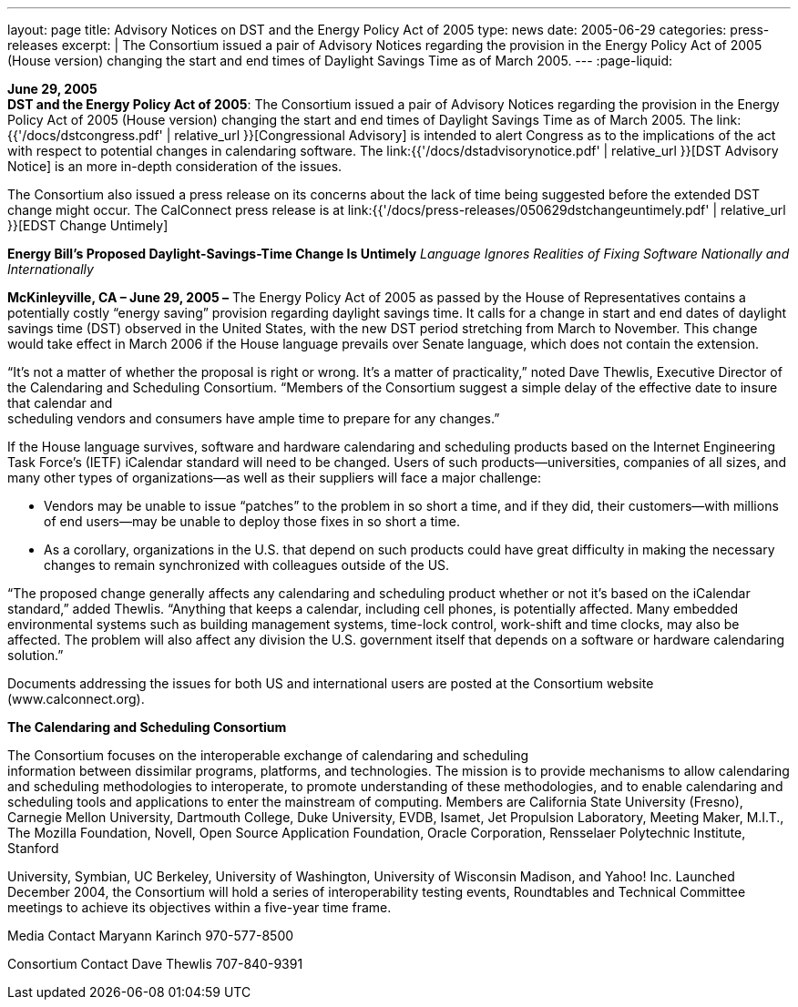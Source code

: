 ---
layout: page
title:  Advisory Notices on DST and the Energy Policy Act of 2005
type: news
date: 2005-06-29
categories: press-releases
excerpt: |
  The Consortium issued a pair of Advisory Notices regarding the provision in
  the Energy Policy Act of 2005 (House version) changing the start and end times
  of Daylight Savings Time as of March 2005.
---
:page-liquid:

*June 29, 2005* +
*DST and the Energy Policy Act of 2005*: The Consortium issued a pair of
Advisory Notices regarding the provision in the Energy Policy Act of
2005 (House version) changing the start and end times of Daylight
Savings Time as of March 2005. The
link:{{'/docs/dstcongress.pdf' | relative_url }}[Congressional Advisory] is
intended to alert Congress as to the implications of the act with
respect to potential changes in calendaring software. The
link:{{'/docs/dstadvisorynotice.pdf' | relative_url }}[DST Advisory Notice] is an
more in-depth consideration of the issues.

The Consortium also issued a press release on its concerns about the
lack of time being suggested before the extended DST change might occur.
The CalConnect press release is at
link:{{'/docs/press-releases/050629dstchangeuntimely.pdf' | relative_url }}[EDST Change
Untimely]

*Energy Bill’s Proposed Daylight-Savings-Time Change Is Untimely*
_Language Ignores Realities of Fixing Software Nationally and
Internationally_

*McKinleyville, CA – June 29, 2005 –* The Energy Policy Act of 2005 as
passed by the House of Representatives contains a potentially costly
“energy saving” provision regarding daylight savings time. It calls for
a change in start and end dates of daylight savings time (DST) observed
in the United States, with the new DST period stretching from March to
November. This change would take effect in March 2006 if the House
language prevails over Senate language, which does not contain the
extension.

“It’s not a matter of whether the proposal is right or wrong. It’s a
matter of practicality,” noted Dave Thewlis, Executive Director of the
Calendaring and Scheduling Consortium. “Members of the Consortium
suggest a simple delay of the effective date to insure that calendar
and +
scheduling vendors and consumers have ample time to prepare for any
changes.”

If the House language survives, software and hardware calendaring and
scheduling products based on the Internet Engineering Task Force’s
(IETF) iCalendar standard will need to be changed. Users of such
products—universities, companies of all sizes, and many other types of
organizations—as well as their suppliers will face a major challenge:

• Vendors may be unable to issue “patches” to the problem in so short a
time, and if they did, their customers—with millions of end users—may be
unable to deploy those fixes in so short a time.

• As a corollary, organizations in the U.S. that depend on such products
could have great difficulty in making the necessary changes to remain
synchronized with colleagues outside of the US.

“The proposed change generally affects any calendaring and scheduling
product whether or not it’s based on the iCalendar standard,” added
Thewlis. “Anything that keeps a calendar, including cell phones, is
potentially affected. Many embedded environmental systems such as
building management systems, time-lock control, work-shift and time
clocks, may also be affected. The problem will also affect any division
the U.S. government itself that depends on a software or hardware
calendaring solution.”

Documents addressing the issues for both US and international users are
posted at the Consortium website ([.underline]#www.calconnect.org#).

*The Calendaring and Scheduling Consortium*

The Consortium focuses on the interoperable exchange of calendaring and
scheduling +
information between dissimilar programs, platforms, and technologies.
The mission is to provide mechanisms to allow calendaring and scheduling
methodologies to interoperate, to promote understanding of these
methodologies, and to enable calendaring and scheduling tools and
applications to enter the mainstream of computing. Members are
California State University (Fresno), Carnegie Mellon University,
Dartmouth College, Duke University, EVDB, Isamet, Jet Propulsion
Laboratory, Meeting Maker, M.I.T., The Mozilla Foundation, Novell, Open
Source Application Foundation, Oracle Corporation, Rensselaer
Polytechnic Institute, Stanford +

University, Symbian, UC Berkeley, University of Washington, University of Wisconsin
Madison, and Yahoo! Inc. Launched December 2004, the Consortium will hold a series of
interoperability testing events, Roundtables and Technical Committee meetings to achieve its
objectives within a five-year time frame. +

Media Contact 
Maryann Karinch 
970-577-8500 

Consortium Contact
Dave Thewlis
707-840-9391 

